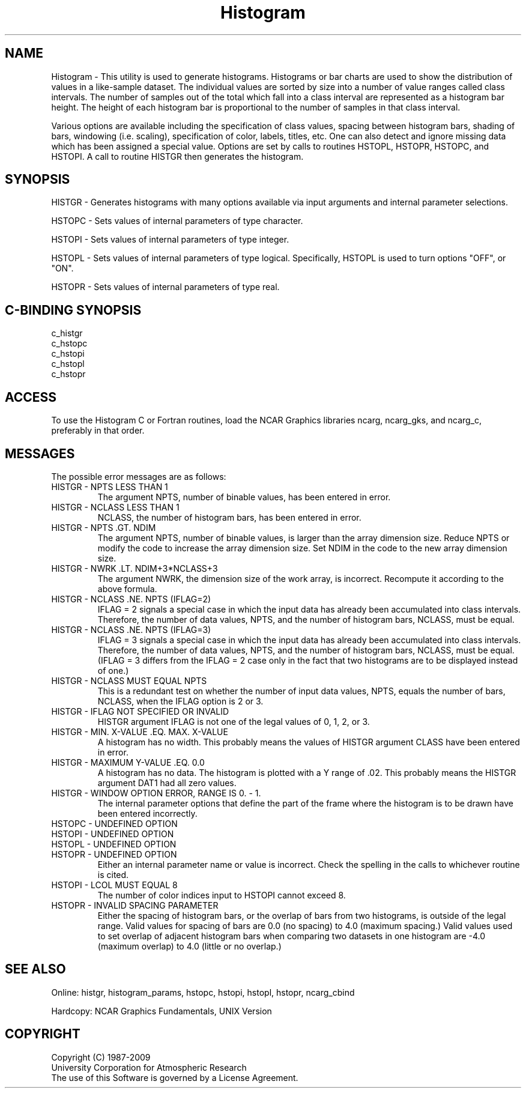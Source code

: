 .TH Histogram 3NCARG "March 1993" UNIX "NCAR GRAPHICS"
.na
.nh
.SH NAME
Histogram - This utility is used to generate histograms.
Histograms or bar charts are used to show the distribution
of values in a like-sample dataset.  The individual
values are sorted by size into a number of value
ranges called class intervals.  The number of samples
out of the total which fall into a class interval are
represented as a histogram bar height.  The height of
each histogram bar is proportional to the number of
samples in that class interval.
.sp
Various options are available including the
specification of class values, spacing between histogram bars,
shading of bars, windowing (i.e. scaling), specification of
color, labels, titles, etc.  One can also detect and ignore
missing data which has been assigned a special value.
Options are set by calls to
routines HSTOPL, HSTOPR, HSTOPC, and HSTOPI.
A call to routine HISTGR then generates the histogram.
.SH SYNOPSIS
HISTGR - Generates histograms with many options available via
input arguments and internal parameter selections.
.sp
HSTOPC - Sets values of internal parameters of type character.
.sp
HSTOPI - Sets values of internal parameters of type integer.
.sp
HSTOPL - Sets values of internal parameters of type logical.
Specifically, HSTOPL is used to turn options "OFF", or "ON".
.sp
HSTOPR - Sets values of internal parameters of type real.
.SH C-BINDING SYNOPSIS
c_histgr
.br
c_hstopc
.br
c_hstopi
.br
c_hstopl
.br
c_hstopr
.SH ACCESS 
To use the Histogram C or Fortran routines, load the NCAR Graphics 
libraries ncarg, ncarg_gks, and
ncarg_c, preferably in that order.
.SH MESSAGES
The possible error messages are as follows:
.IP "HISTGR - NPTS LESS THAN 1"
The argument NPTS, number of binable values, has been entered in error.
.IP "HISTGR - NCLASS LESS THAN 1"
NCLASS, the number of histogram bars, has been entered in error.
.IP "HISTGR - NPTS .GT. NDIM"
The argument NPTS, number of binable values, is larger than the array
dimension size.  Reduce NPTS or modify the code to increase the
array dimension size.  Set NDIM in the code to the new array dimension size.
.IP "HISTGR - NWRK .LT. NDIM+3*NCLASS+3"
The argument NWRK, the dimension size of the work array, is incorrect.
Recompute it according to the above formula.
.IP "HISTGR - NCLASS .NE. NPTS (IFLAG=2)"
IFLAG = 2 signals a special case in which the input data has already
been accumulated into class intervals.  Therefore, the number of
data values, NPTS, and the number of histogram bars, NCLASS, must be equal.
.IP "HISTGR - NCLASS .NE. NPTS (IFLAG=3)"
IFLAG = 3 signals a special case in which the input data has already
been accumulated into class intervals.  Therefore, the number of
data values, NPTS, and the number of histogram bars, NCLASS, must be equal.
(IFLAG = 3 differs from the IFLAG = 2 case only in the fact that two
histograms are to be displayed instead of one.)
.IP "HISTGR - NCLASS MUST EQUAL NPTS"
This is a redundant test on whether the number of input data values, NPTS,
equals the number of bars, NCLASS, when the IFLAG option is 2 or 3.
.IP "HISTGR - IFLAG NOT SPECIFIED OR INVALID"
HISTGR argument IFLAG is not one of the legal values of 0, 1, 2, or 3.
.IP "HISTGR - MIN. X-VALUE .EQ. MAX. X-VALUE"
A histogram has no width.  This probably means the values of HISTGR argument
CLASS have been entered in error.
.IP "HISTGR - MAXIMUM Y-VALUE .EQ. 0.0"
A histogram has no data.  The histogram is plotted with a Y range of .02.
This probably means the HISTGR argument DAT1 had all zero values.
.IP "HISTGR - WINDOW OPTION ERROR, RANGE IS 0. - 1."
The internal parameter options that define the part of the frame where
the histogram is to be drawn have been entered incorrectly.
.IP "HSTOPC - UNDEFINED OPTION"
.IP "HSTOPI - UNDEFINED OPTION"
.IP "HSTOPL - UNDEFINED OPTION"
.IP "HSTOPR - UNDEFINED OPTION"
Either an internal parameter name or value is incorrect.  Check
the spelling in the calls to whichever routine is cited.
.IP "HSTOPI - LCOL MUST EQUAL 8"
The number of color indices input to HSTOPI cannot exceed 8.
.IP "HSTOPR - INVALID SPACING PARAMETER"
Either the spacing of histogram bars, or the overlap of bars from
two histograms, is outside of the legal range.  Valid values for
spacing of bars are 0.0 (no spacing) to 4.0 (maximum
spacing.)  Valid values
used to set overlap of adjacent
histogram bars when comparing two datasets in one
histogram are -4.0 (maximum overlap) to
4.0 (little or no overlap.)
.SH SEE ALSO
Online:
histgr, histogram_params, hstopc, hstopi, hstopl, hstopr, ncarg_cbind
.sp
Hardcopy:  
NCAR Graphics Fundamentals, UNIX Version
.SH COPYRIGHT
Copyright (C) 1987-2009
.br
University Corporation for Atmospheric Research
.br
The use of this Software is governed by a License Agreement.

